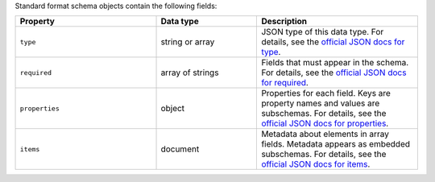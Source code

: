 Standard format schema objects contain the following fields:

.. list-table::
   :header-rows: 1
   :widths: 35 25 40
 
   * - Property
     - Data type
     - Description

   * - ``type``
     - string or array
     - JSON type of this data type. For details, see the `official JSON 
       docs for type <https://json-schema.org/draft/2020-12/json-schema-validation#name-type>`_.

   * - ``required``
     - array of strings
     - Fields that must appear in the schema. For details, see the 
       `official JSON docs for required <https://json-schema.org/draft/2020-12/json-schema-validation#name-required>`_.

   * - ``properties``
     - object
     - Properties for each field. Keys are property names and values are
       subschemas. For details, see the `official JSON docs for properties
       <https://json-schema.org/draft/2020-12/json-schema-core#section-10.3.2.1>`_.
 
   * - ``items``
     - document
     - Metadata about elements in array fields. Metadata appears as
       embedded subschemas. For details, see the `official
       JSON docs for items <https://json-schema.org/draft/2020-12/json-schema-core#section-10.3.1.2>`_.

